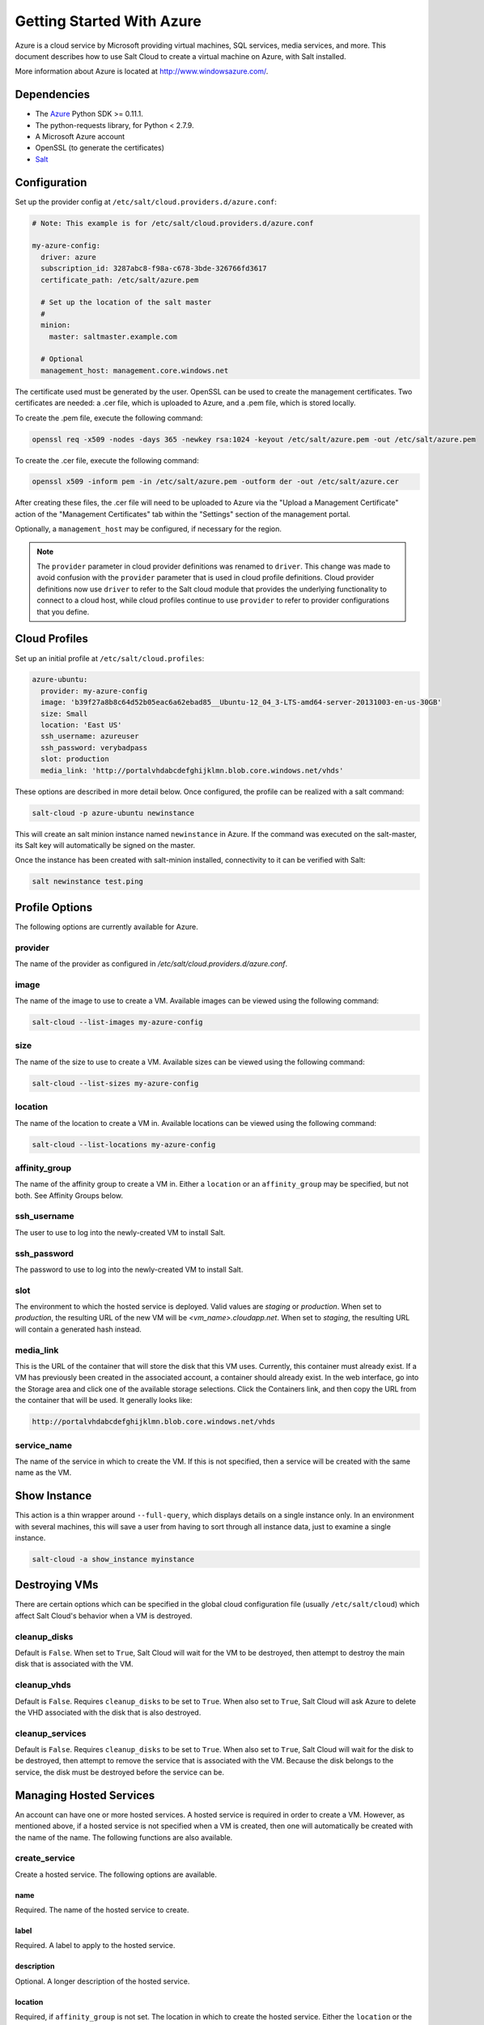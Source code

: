 ==========================
Getting Started With Azure
==========================

.. versionadded:: 2014.1.0

Azure is a cloud service by Microsoft providing virtual machines, SQL services,
media services, and more. This document describes how to use Salt Cloud to
create a virtual machine on Azure, with Salt installed.

More information about Azure is located at `http://www.windowsazure.com/
<http://www.windowsazure.com/>`_.


Dependencies
============
* The `Azure <https://pypi.python.org/pypi/azure>`_ Python SDK >= 0.11.1.
* The python-requests library, for Python < 2.7.9.
* A Microsoft Azure account
* OpenSSL (to generate the certificates)
* `Salt <https://github.com/saltstack/salt>`_


Configuration
=============

Set up the provider config at ``/etc/salt/cloud.providers.d/azure.conf``:

.. code-block:: yaml

    # Note: This example is for /etc/salt/cloud.providers.d/azure.conf

    my-azure-config:
      driver: azure
      subscription_id: 3287abc8-f98a-c678-3bde-326766fd3617
      certificate_path: /etc/salt/azure.pem

      # Set up the location of the salt master
      #
      minion:
        master: saltmaster.example.com

      # Optional
      management_host: management.core.windows.net

The certificate used must be generated by the user. OpenSSL can be used to
create the management certificates. Two certificates are needed: a .cer file,
which is uploaded to Azure, and a .pem file, which is stored locally.

To create the .pem file, execute the following command:

.. code-block:: bash

    openssl req -x509 -nodes -days 365 -newkey rsa:1024 -keyout /etc/salt/azure.pem -out /etc/salt/azure.pem

To create the .cer file, execute the following command:

.. code-block:: bash

    openssl x509 -inform pem -in /etc/salt/azure.pem -outform der -out /etc/salt/azure.cer

After creating these files, the .cer file will need to be uploaded to
Azure via the "Upload a Management Certificate" action of the "Management Certificates"
tab within the "Settings" section of the management portal.

Optionally, a ``management_host`` may be configured, if necessary for the region.

.. note::
    .. versionchanged:: 2015.8.0

    The ``provider`` parameter in cloud provider definitions was renamed to ``driver``. This
    change was made to avoid confusion with the ``provider`` parameter that is used in cloud profile
    definitions. Cloud provider definitions now use ``driver`` to refer to the Salt cloud module that
    provides the underlying functionality to connect to a cloud host, while cloud profiles continue
    to use ``provider`` to refer to provider configurations that you define.

Cloud Profiles
==============
Set up an initial profile at ``/etc/salt/cloud.profiles``:

.. code-block:: yaml

    azure-ubuntu:
      provider: my-azure-config
      image: 'b39f27a8b8c64d52b05eac6a62ebad85__Ubuntu-12_04_3-LTS-amd64-server-20131003-en-us-30GB'
      size: Small
      location: 'East US'
      ssh_username: azureuser
      ssh_password: verybadpass
      slot: production
      media_link: 'http://portalvhdabcdefghijklmn.blob.core.windows.net/vhds'

These options are described in more detail below. Once configured, the profile
can be realized with a salt command:

.. code-block:: bash

    salt-cloud -p azure-ubuntu newinstance

This will create an salt minion instance named ``newinstance`` in Azure. If
the command was executed on the salt-master, its Salt key will automatically
be signed on the master.

Once the instance has been created with salt-minion installed, connectivity to
it can be verified with Salt:

.. code-block:: bash

    salt newinstance test.ping


Profile Options
===============
The following options are currently available for Azure.

provider
--------
The name of the provider as configured in
`/etc/salt/cloud.providers.d/azure.conf`.

image
-----
The name of the image to use to create a VM. Available images can be viewed
using the following command:

.. code-block:: bash

    salt-cloud --list-images my-azure-config

size
----
The name of the size to use to create a VM. Available sizes can be viewed using
the following command:

.. code-block:: bash

    salt-cloud --list-sizes my-azure-config

location
--------
The name of the location to create a VM in. Available locations can be viewed
using the following command:

.. code-block:: bash

    salt-cloud --list-locations my-azure-config

affinity_group
--------------
The name of the affinity group to create a VM in. Either a ``location`` or an
``affinity_group`` may be specified, but not both. See Affinity Groups below.

ssh_username
------------
The user to use to log into the newly-created VM to install Salt.

ssh_password
------------
The password to use to log into the newly-created VM to install Salt.

slot
----
The environment to which the hosted service is deployed. Valid values are
`staging` or `production`. When set to `production`, the resulting URL of the
new VM will be `<vm_name>.cloudapp.net`. When set to `staging`, the resulting
URL will contain a generated hash instead.

media_link
----------
This is the URL of the container that will store the disk that this VM uses.
Currently, this container must already exist. If a VM has previously been
created in the associated account, a container should already exist. In the web
interface, go into the Storage area and click one of the available storage
selections. Click the Containers link, and then copy the URL from the container
that will be used. It generally looks like:

.. code-block:: yaml

    http://portalvhdabcdefghijklmn.blob.core.windows.net/vhds

service_name
------------
The name of the service in which to create the VM. If this is not specified,
then a service will be created with the same name as the VM.


Show Instance
=============
This action is a thin wrapper around ``--full-query``, which displays details on
a single instance only. In an environment with several machines, this will save
a user from having to sort through all instance data, just to examine a single
instance.

.. code-block:: bash

    salt-cloud -a show_instance myinstance


Destroying VMs
==============
There are certain options which can be specified in the global cloud
configuration file (usually ``/etc/salt/cloud``) which affect Salt Cloud's
behavior when a VM is destroyed.

cleanup_disks
-------------
.. versionadded:: 2015.8.0

Default is ``False``. When set to ``True``, Salt Cloud will wait for the VM to
be destroyed, then attempt to destroy the main disk that is associated with the
VM.

cleanup_vhds
------------
.. versionadded:: 2015.8.0

Default is ``False``. Requires ``cleanup_disks`` to be set to ``True``. When
also set to ``True``, Salt Cloud will ask Azure to delete the VHD associated
with the disk that is also destroyed.

cleanup_services
----------------
.. versionadded:: 2015.8.0

Default is ``False``. Requires ``cleanup_disks`` to be set to ``True``. When
also set to ``True``, Salt Cloud will wait for the disk to be destroyed, then
attempt to remove the service that is associated with the VM. Because the disk
belongs to the service, the disk must be destroyed before the service can be.


Managing Hosted Services
========================
.. versionadded:: 2015.8.0

An account can have one or more hosted services. A hosted service is required
in order to create a VM. However, as mentioned above, if a hosted service is not
specified when a VM is created, then one will automatically be created with the
name of the name. The following functions are also available.

create_service
--------------
Create a hosted service. The following options are available.

name
~~~~
Required. The name of the hosted service to create.

label
~~~~~
Required. A label to apply to the hosted service.

description
~~~~~~~~~~~
Optional. A longer description of the hosted service.

location
~~~~~~~~
Required, if ``affinity_group`` is not set. The location in which to create the
hosted service. Either the ``location`` or the ``affinity_group`` must be set,
but not both.

affinity_group
~~~~~~~~~~~~~~
Required, if ``location`` is not set. The affinity group in which to create the
hosted service. Either the ``location`` or the ``affinity_group`` must be set,
but not both.

extended_properties
~~~~~~~~~~~~~~~~~~~
Optional. Dictionary containing name/value pairs of hosted service properties.
You can have a maximum of 50 extended property name/value pairs. The maximum
length of the Name element is 64 characters, only alphanumeric characters and
underscores are valid in the Name, and the name must start with a letter.
The value has a maximum length of 255 characters.

CLI Example
~~~~~~~~~~~
The following example illustrates creating a hosted service.

.. code-block:: bash

    salt-cloud -f create_service my-azure name=my-service label=my-service location='West US'

show_service
------------
Return details about a specific hosted service. Can also be called with
``get_service``.

.. code-block:: bash

    salt-cloud -f show_storage my-azure name=my-service

list_services
-------------
List all hosted services associates with the subscription.

.. code-block:: bash

    salt-cloud -f list_services my-azure-config


delete_service
--------------
Delete a specific hosted service.

.. code-block:: bash

    salt-cloud -f delete_service my-azure name=my-service


Managing Storage Accounts
=========================
.. versionadded:: 2015.8.0

Salt Cloud can manage storage accounts associated with the account. The
following functions are available. Deprecated marked as deprecated are marked
as such as per the SDK documentation, but are still included for completeness
with the SDK.

create_storage
--------------
Create a storage account. The following options are supported.

name
~~~~
Required. The name of the storage account to create.

label
~~~~~
Required. A label to apply to the storage account.

description
~~~~~~~~~~~
Optional. A longer description of the storage account.

location
~~~~~~~~
Required, if ``affinity_group`` is not set. The location in which to create the
storage account. Either the ``location`` or the ``affinity_group`` must be set,
but not both.

affinity_group
~~~~~~~~~~~~~~
Required, if ``location`` is not set. The affinity group in which to create the
storage account. Either the ``location`` or the ``affinity_group`` must be set,
but not both.

extended_properties
~~~~~~~~~~~~~~~~~~~
Optional. Dictionary containing name/value pairs of storage account properties.
You can have a maximum of 50 extended property name/value pairs. The maximum
length of the Name element is 64 characters, only alphanumeric characters and
underscores are valid in the Name, and the name must start with a letter. The
value has a maximum length of 255 characters.

geo_replication_enabled
~~~~~~~~~~~~~~~~~~~~~~~
Deprecated. Replaced by the account_type parameter.

account_type
~~~~~~~~~~~~
Specifies whether the account supports locally-redundant storage, geo-redundant
storage, zone-redundant storage, or read access geo-redundant storage. Possible
values are:

- Standard_LRS
- Standard_ZRS
- Standard_GRS
- Standard_RAGRS

CLI Example
~~~~~~~~~~~
The following example illustrates creating a storage account.

.. code-block:: bash

    salt-cloud -f create_storage my-azure name=my-storage label=my-storage location='West US'

list_storage
------------
List all storage accounts associates with the subscription.

.. code-block:: bash

    salt-cloud -f list_storage my-azure-config

show_storage
------------
Return details about a specific storage account. Can also be called with
``get_storage``.

.. code-block:: bash

    salt-cloud -f show_storage my-azure name=my-storage

update_storage
--------------
Update details concerning a storage account. Any of the options available in
``create_storage`` can be used, but the name cannot be changed.

.. code-block:: bash

    salt-cloud -f update_storage my-azure name=my-storage label=my-storage

delete_storage
--------------
Delete a specific storage account.

.. code-block:: bash

    salt-cloud -f delete_storage my-azure name=my-storage

show_storage_keys
-----------------
Returns the primary and secondary access keys for the specified storage account.

.. code-block:: bash

    salt-cloud -f show_storage_keys my-azure name=my-storage

regenerate_storage_keys
-----------------------
Regenerate storage account keys. Requires a key_type ("primary" or "secondary")
to be specified.

.. code-block:: bash

    salt-cloud -f regenerate_storage_keys my-azure name=my-storage key_type=primary


Managing Disks
==============
.. versionadded:: 2015.8.0

When a VM is created, a disk will also be created for it. The following
functions are available for managing disks. Deprecated marked as deprecated are
marked as such as per the SDK documentation, but are still included for
completeness with the SDK.

show_disk
---------
Return details about a specific disk. Can also be called with ``get_disk``.

.. code-block:: bash

    salt-cloud -f show_disk my-azure name=my-disk

list_disks
----------
List all disks associates with the account.

.. code-block:: bash

    salt-cloud -f list_disks my-azure

update_disk
-----------
Update details for a disk. The following options are available.

name
~~~~
Required. The name of the disk to update.

has_operating_system
~~~~~~~~~~~~~~~~~~~~
Deprecated.

label
~~~~~
Required. The label for the disk.

media_link
~~~~~~~~~~
Deprecated. The location of the disk in the account, including the storage
container that it is in. This should not need to be changed.

new_name
~~~~~~~~
Deprecated. If renaming the disk, the new name.

os
~~~
Deprecated.

CLI Example
~~~~~~~~~~~
The following example illustrates updating a disk.

.. code-block:: bash

    salt-cloud -f update_disk my-azure name=my-disk label=my-disk

delete_disk
-----------
Delete a specific disk.

.. code-block:: bash

    salt-cloud -f delete_disk my-azure name=my-disk


Managing Service Certificates
=============================
.. versionadded:: 2015.8.0

Stored at the cloud service level, these certificates are used by your deployed
services. For more information on service certificates, see the following link:

* `Manage Certificates`__

.. __: https://msdn.microsoft.com/en-us/library/azure/gg981929.aspx

The following functions are available.

list_service_certificates
-------------------------
List service certificates associated with the account.

.. code-block:: bash

    salt-cloud -f list_service_certificates my-azure

show_service_certificate
------------------------
Show the data for a specific service certificate associated with the account.
The ``name``, ``thumbprint``, and ``thumbalgorithm`` can be obtained from
``list_service_certificates``. Can also be called with
``get_service_certificate``.

.. code-block:: bash

    salt-cloud -f show_service_certificate my-azure name=my_service_certificate \
        thumbalgorithm=sha1 thumbprint=0123456789ABCDEF

add_service_certificate
-----------------------
Add a service certificate to the account. This requires that a certificate
already exists, which is then added to the account. For more information on
creating the certificate itself, see:

* `Create a Service Certificate for Azure`__

.. __: https://msdn.microsoft.com/en-us/library/azure/gg432987.aspx

The following options are available.

name
~~~~
Required. The name of the hosted service that the certificate will belong to.

data
~~~~
Required. The base-64 encoded form of the pfx file.

certificate_format
~~~~~~~~~~~~~~~~~~
Required. The service certificate format. The only supported value is pfx.

password
~~~~~~~~
The certificate password.

.. code-block:: bash

    salt-cloud -f add_service_certificate my-azure name=my-cert \
        data='...CERT_DATA...' certificate_format=pfx password=verybadpass

delete_service_certificate
--------------------------
Delete a service certificate from the account. The ``name``, ``thumbprint``,
and ``thumbalgorithm`` can be obtained from ``list_service_certificates``.

.. code-block:: bash

    salt-cloud -f delete_service_certificate my-azure \
        name=my_service_certificate \
        thumbalgorithm=sha1 thumbprint=0123456789ABCDEF


Managing Management Certificates
================================
.. versionadded:: 2015.8.0

A Azure management certificate is an X.509 v3 certificate used to authenticate
an agent, such as Visual Studio Tools for Windows Azure or a client application
that uses the Service Management API, acting on behalf of the subscription owner
to manage subscription resources. Azure management certificates are uploaded to
Azure and stored at the subscription level. The management certificate store can
hold up to 100 certificates per subscription. These certificates are used to
authenticate your Windows Azure deployment.

For more information on management certificates, see the following link.

* `Manage Certificates`__

.. __: https://msdn.microsoft.com/en-us/library/azure/gg981929.aspx

The following functions are available.

list_management_certificates
----------------------------
List management certificates associated with the account.

.. code-block:: bash

    salt-cloud -f list_management_certificates my-azure

show_management_certificate
---------------------------
Show the data for a specific management certificate associated with the account.
The ``name``, ``thumbprint``, and ``thumbalgorithm`` can be obtained from
``list_management_certificates``. Can also be called with
``get_management_certificate``.

.. code-block:: bash

    salt-cloud -f show_management_certificate my-azure name=my_management_certificate \
        thumbalgorithm=sha1 thumbprint=0123456789ABCDEF

add_management_certificate
--------------------------
Management certificates must have a key length of at least 2048 bits and should
reside in the Personal certificate store. When the certificate is installed on
the client, it should contain the private key of the certificate. To upload to
the certificate to the Microsoft Azure Management Portal, you must export it as
a .cer format file that does not contain the private key. For more information
on creating management certificates, see the following link:

* `Create and Upload a Management Certificate for Azure`__

.. __: https://msdn.microsoft.com/en-us/library/azure/gg551722.aspx

The following options are available.

public_key
~~~~~~~~~~
A base64 representation of the management certificate public key.

thumbprint
~~~~~~~~~~
The thumb print that uniquely identifies the management certificate.

data
~~~~
The certificate's raw data in base-64 encoded .cer format.

.. code-block:: bash

    salt-cloud -f add_management_certificate my-azure public_key='...PUBKEY...' \
        thumbprint=0123456789ABCDEF data='...CERT_DATA...'

delete_management_certificate
-----------------------------
Delete a management certificate from the account. The ``thumbprint`` can be
obtained from ``list_management_certificates``.

.. code-block:: bash

    salt-cloud -f delete_management_certificate my-azure thumbprint=0123456789ABCDEF


Virtual Network Management
==========================
.. versionadded:: 2015.8.0

The following are functions for managing virtual networks.

list_virtual_networks
---------------------
List input endpoints associated with the deployment.

.. code-block:: bash

    salt-cloud -f list_virtual_networks my-azure service=myservice deployment=mydeployment


Managing Input Endpoints
========================
.. versionadded:: 2015.8.0

Input endpoints are used to manage port access for roles. Because endpoints
cannot be managed by the Azure Python SDK, Salt Cloud uses the API directly.
With versions of Python before 2.7.9, the ``requests-python`` package needs to
be installed in order for this to work. Additionally, the following needs to be
set in the master's configuration file:

.. code-block:: bash

    requests_lib: True

The following functions are available.

list_input_endpoints
--------------------
List input endpoints associated with the deployment

.. code-block:: bash

    salt-cloud -f list_input_endpoints my-azure service=myservice deployment=mydeployment

show_input_endpoint
-------------------
Show an input endpoint associated with the deployment

.. code-block:: bash

    salt-cloud -f show_input_endpoint my-azure service=myservice \
        deployment=mydeployment name=SSH

add_input_endpoint
------------------
Add an input endpoint to the deployment. Please note that there may be a delay
before the changes show up. The following options are available.

service
~~~~~~~
Required. The name of the hosted service which the VM belongs to.

deployment
~~~~~~~~~~
Required. The name of the deployment that the VM belongs to. If the VM was
created with Salt Cloud, the deployment name probably matches the VM name.

role
~~~~
Required. The name of the role that the VM belongs to. If the VM was created
with Salt Cloud, the role name probably matches the VM name.

name
~~~~
Required. The name of the input endpoint. This typically matches the port that
the endpoint is set to. For instance, port 22 would be called SSH.

port
~~~~
Required. The public (Internet-facing) port that is used for the endpoint.

local_port
~~~~~~~~~~
Optional. The private port on the VM itself that will be matched with the port.
This is typically the same as the ``port``. If this value is not specified, it
will be copied from ``port``.

protocol
~~~~~~~~
Required. Either ``tcp`` or ``udp``.

enable_direct_server_return
~~~~~~~~~~~~~~~~~~~~~~~~~~~
Optional. If an internal load balancer exists in the account, it can be used
with a direct server return. The default value is ``False``. Please see the
following article for an explanation of this option.

* `Load Balancing for Azure Infrastructure Services`__

.. __: http://azure.microsoft.com/en-us/documentation/articles/virtual-machines-load-balance/

timeout_for_tcp_idle_connection
~~~~~~~~~~~~~~~~~~~~~~~~~~~~~~~
Optional. The default value is ``4``. Please see the following article for an
explanation of this option.

* `Configurable Idle Timeout for Azure Load Balancer`__

.. __: http://azure.microsoft.com/blog/2014/08/14/new-configurable-idle-timeout-for-azure-load-balancer/

CLI Example
~~~~~~~~~~~
The following example illustrates adding an input endpoint.

.. code-block:: bash

    salt-cloud -f add_input_endpoint my-azure service=myservice \
        deployment=mydeployment role=myrole name=HTTP local_port=80 \
        port=80 protocol=tcp enable_direct_server_return=False \
        timeout_for_tcp_idle_connection=4

update_input_endpoint
---------------------
Updates the details for a specific input endpoint. All options from
``add_input_endpoint`` are supported.

.. code-block:: bash

    salt-cloud -f update_input_endpoint my-azure service=myservice \
        deployment=mydeployment role=myrole name=HTTP local_port=80 \
        port=80 protocol=tcp enable_direct_server_return=False \
        timeout_for_tcp_idle_connection=4

delete_input_endpoint
---------------------
Delete an input endpoint from the deployment. Please note that there may be a
delay before the changes show up.  The following items are required.

CLI Example
~~~~~~~~~~~
The following example illustrates deleting an input endpoint.

service
~~~~~~~
The name of the hosted service which the VM belongs to.

deployment
~~~~~~~~~~
The name of the deployment that the VM belongs to. If the VM was created with
Salt Cloud, the deployment name probably matches the VM name.

role
~~~~
The name of the role that the VM belongs to. If the VM was created with Salt
Cloud, the role name probably matches the VM name.

name
~~~~
The name of the input endpoint. This typically matches the port that the
endpoint is set to. For instance, port 22 would be called SSH.

.. code-block:: bash

    salt-cloud -f delete_input_endpoint my-azure service=myservice \
        deployment=mydeployment role=myrole name=HTTP


Managing Affinity Groups
========================
.. versionadded:: 2015.8.0

Affinity groups allow you to group your Azure services to optimize performance.
All services and VMs within an affinity group will be located in the same
region. For more information on Affinity groups, see the following link:

* `Create an Affinity Group in the Management Portal`__

.. __: https://msdn.microsoft.com/en-us/library/azure/jj156209.aspx

The following functions are available.

list_affinity_groups
--------------------
List input endpoints associated with the account

.. code-block:: bash

    salt-cloud -f list_affinity_groups my-azure

show_affinity_group
-------------------
Show an affinity group associated with the account

.. code-block:: bash

    salt-cloud -f show_affinity_group my-azure service=myservice \
        deployment=mydeployment name=SSH

create_affinity_group
---------------------
Create a new affinity group. The following options are supported.

name
~~~~
Required. The name of the new affinity group.

location
~~~~~~~~
Required. The region in which the affinity group lives.

label
~~~~~
Required. A label describing the new affinity group.

description
~~~~~~~~~~~
Optional. A longer description of the affinity group.

.. code-block:: bash

    salt-cloud -f create_affinity_group my-azure name=my_affinity_group \
       label=my-affinity-group location='West US'

update_affinity_group
---------------------
Update an affinity group's properties

.. code-block:: bash

    salt-cloud -f update_affinity_group my-azure name=my_group label=my_group

delete_affinity_group
---------------------
Delete a specific affinity group associated with the account

.. code-block:: bash

    salt-cloud -f delete_affinity_group my-azure name=my_affinity_group


Managing Blob Storage
=====================
.. versionadded:: 2015.8.0

Azure storage containers and their contents can be managed with Salt Cloud. This
is not as elegant as using one of the other available clients in Windows, but it
benefits Linux and Unix users, as there are fewer options available on those
platforms.

Blob Storage Configuration
--------------------------
Blob storage must be configured differently than the standard Azure
configuration. Both a ``storage_account`` and a ``storage_key`` must be
specified either through the Azure provider configuration (in addition to the
other Azure configuration) or via the command line.

.. code-block:: yaml

    storage_account: mystorage
    storage_key: ffhj334fDSGFEGDFGFDewr34fwfsFSDFwe==

storage_account
~~~~~~~~~~~~~~~
This is one of the storage accounts that is available via the ``list_storage``
function.

storage_key
~~~~~~~~~~~
Both a primary and a secondary ``storage_key`` can be obtained by running the
``show_storage_keys`` function. Either key may be used.


Blob Functions
--------------
The following functions are made available through Salt Cloud for managing
blog storage.

make_blob_url
~~~~~~~~~~~~~
Creates the URL to access a blob

.. code-block:: bash

    salt-cloud -f make_blob_url my-azure container=mycontainer blob=myblob

container
`````````
Name of the container.

blob
````
Name of the blob.

account
```````
Name of the storage account. If not specified, derives the host base
from the provider configuration.

protocol
````````
Protocol to use: 'http' or 'https'. If not specified, derives the host
base from the provider configuration.

host_base
`````````
Live host base URL.  If not specified, derives the host base from the
provider configuration.


list_storage_containers
~~~~~~~~~~~~~~~~~~~~~~~
List containers associated with the storage account

.. code-block:: bash

    salt-cloud -f list_storage_containers my-azure


create_storage_container
~~~~~~~~~~~~~~~~~~~~~~~~
Create a storage container

.. code-block:: bash

    salt-cloud -f create_storage_container my-azure name=mycontainer

name
````
Name of container to create.

meta_name_values
````````````````
Optional. A dict with name_value pairs to associate with the
container as metadata. Example:{'Category':'test'}

blob_public_access
``````````````````
Optional. Possible values include: container, blob

fail_on_exist
`````````````
Specify whether to throw an exception when the container exists.


show_storage_container
~~~~~~~~~~~~~~~~~~~~~~
Show a container associated with the storage account

.. code-block:: bash

    salt-cloud -f show_storage_container my-azure name=myservice

name
````
Name of container to show.


show_storage_container_metadata
~~~~~~~~~~~~~~~~~~~~~~~~~~~~~~~
Show a storage container's metadata

.. code-block:: bash

    salt-cloud -f show_storage_container_metadata my-azure name=myservice

name
````
Name of container to show.

lease_id
````````
If specified, show_storage_container_metadata only succeeds if the
container's lease is active and matches this ID.


set_storage_container_metadata
~~~~~~~~~~~~~~~~~~~~~~~~~~~~~~
Set a storage container's metadata

.. code-block:: bash

    salt-cloud -f set_storage_container my-azure name=mycontainer \
        x_ms_meta_name_values='{"my_name": "my_value"}'

name
````
Name of existing container.
meta_name_values
````````````````
A dict containing name, value for metadata.
Example: {'category':'test'}
lease_id
````````
If specified, set_storage_container_metadata only succeeds if the
container's lease is active and matches this ID.


show_storage_container_acl
~~~~~~~~~~~~~~~~~~~~~~~~~~
Show a storage container's acl

.. code-block:: bash

    salt-cloud -f show_storage_container_acl my-azure name=myservice

name
````
Name of existing container.

lease_id
````````
If specified, show_storage_container_acl only succeeds if the
container's lease is active and matches this ID.


set_storage_container_acl
~~~~~~~~~~~~~~~~~~~~~~~~~
Set a storage container's acl

.. code-block:: bash

    salt-cloud -f set_storage_container my-azure name=mycontainer

name
````
Name of existing container.

signed_identifiers
``````````````````
SignedIdentifers instance

blob_public_access
``````````````````
Optional. Possible values include: container, blob

lease_id
````````
If specified, set_storage_container_acl only succeeds if the
container's lease is active and matches this ID.


delete_storage_container
~~~~~~~~~~~~~~~~~~~~~~~~
Delete a container associated with the storage account

.. code-block:: bash

    salt-cloud -f delete_storage_container my-azure name=mycontainer

name
````
Name of container to create.

fail_not_exist
``````````````
Specify whether to throw an exception when the container exists.

lease_id
````````
If specified, delete_storage_container only succeeds if the
container's lease is active and matches this ID.


lease_storage_container
~~~~~~~~~~~~~~~~~~~~~~~
Lease a container associated with the storage account

.. code-block:: bash

    salt-cloud -f lease_storage_container my-azure name=mycontainer

name
````
Name of container to create.

lease_action
````````````
Required. Possible values: acquire|renew|release|break|change

lease_id
````````
Required if the container has an active lease.

lease_duration
``````````````
Specifies the duration of the lease, in seconds, or negative one
(-1) for a lease that never expires. A non-infinite lease can be
between 15 and 60 seconds. A lease duration cannot be changed
using renew or change. For backwards compatibility, the default is
60, and the value is only used on an acquire operation.

lease_break_period
``````````````````
Optional. For a break operation, this is the proposed duration of
seconds that the lease should continue before it is broken, between
0 and 60 seconds. This break period is only used if it is shorter
than the time remaining on the lease. If longer, the time remaining
on the lease is used. A new lease will not be available before the
break period has expired, but the lease may be held for longer than
the break period. If this header does not appear with a break
operation, a fixed-duration lease breaks after the remaining lease
period elapses, and an infinite lease breaks immediately.

proposed_lease_id
`````````````````
Optional for acquire, required for change. Proposed lease ID, in a
GUID string format.


list_blobs
~~~~~~~~~~
List blobs associated with the container

.. code-block:: bash

    salt-cloud -f list_blobs my-azure container=mycontainer

container
`````````
The name of the storage container

prefix
``````
Optional. Filters the results to return only blobs whose names
begin with the specified prefix.

marker
``````
Optional. A string value that identifies the portion of the list
to be returned with the next list operation. The operation returns
a marker value within the response body if the list returned was
not complete. The marker value may then be used in a subsequent
call to request the next set of list items. The marker value is
opaque to the client.

maxresults
``````````
Optional. Specifies the maximum number of blobs to return,
including all BlobPrefix elements. If the request does not specify
maxresults or specifies a value greater than 5,000, the server will
return up to 5,000 items. Setting maxresults to a value less than
or equal to zero results in error response code 400 (Bad Request).

include
```````
Optional. Specifies one or more datasets to include in the
response. To specify more than one of these options on the URI,
you must separate each option with a comma. Valid values are::

    snapshots:
        Specifies that snapshots should be included in the
        enumeration. Snapshots are listed from oldest to newest in
        the response.
    metadata:
        Specifies that blob metadata be returned in the response.
    uncommittedblobs:
        Specifies that blobs for which blocks have been uploaded,
        but which have not been committed using Put Block List
        (REST API), be included in the response.
    copy:
        Version 2012-02-12 and newer. Specifies that metadata
        related to any current or previous Copy Blob operation
        should be included in the response.

delimiter
`````````
Optional. When the request includes this parameter, the operation
returns a BlobPrefix element in the response body that acts as a
placeholder for all blobs whose names begin with the same
substring up to the appearance of the delimiter character. The
delimiter may be a single character or a string.


show_blob_service_properties
~~~~~~~~~~~~~~~~~~~~~~~~~~~~
Show a blob's service properties

.. code-block:: bash

    salt-cloud -f show_blob_service_properties my-azure


set_blob_service_properties
~~~~~~~~~~~~~~~~~~~~~~~~~~~
Sets the properties of a storage account's Blob service, including
Windows Azure Storage Analytics. You can also use this operation to
set the default request version for all incoming requests that do not
have a version specified.

.. code-block:: bash

    salt-cloud -f set_blob_service_properties my-azure

properties
``````````
a StorageServiceProperties object.

timeout
```````
Optional. The timeout parameter is expressed in seconds.


show_blob_properties
~~~~~~~~~~~~~~~~~~~~
Returns all user-defined metadata, standard HTTP properties, and
system properties for the blob.

.. code-block:: bash

    salt-cloud -f show_blob_properties my-azure container=mycontainer blob=myblob

container
`````````
Name of existing container.

blob
````
Name of existing blob.

lease_id
````````
Required if the blob has an active lease.


set_blob_properties
~~~~~~~~~~~~~~~~~~~
Set a blob's properties

.. code-block:: bash

    salt-cloud -f set_blob_properties my-azure

container
`````````
Name of existing container.

blob
````
Name of existing blob.

blob_cache_control
``````````````````
Optional. Modifies the cache control string for the blob.

blob_content_type
`````````````````
Optional. Sets the blob's content type.

blob_content_md5
````````````````
Optional. Sets the blob's MD5 hash.

blob_content_encoding
`````````````````````
Optional. Sets the blob's content encoding.

blob_content_language
`````````````````````
Optional. Sets the blob's content language.

lease_id
````````
Required if the blob has an active lease.

blob_content_disposition
````````````````````````
Optional. Sets the blob's Content-Disposition header.
The Content-Disposition response header field conveys additional
information about how to process the response payload, and also can
be used to attach additional metadata. For example, if set to
attachment, it indicates that the user-agent should not display the
response, but instead show a Save As dialog with a filename other
than the blob name specified.


put_blob
~~~~~~~~
Upload a blob

.. code-block:: bash

    salt-cloud -f put_blob my-azure container=base name=top.sls blob_path=/srv/salt/top.sls
    salt-cloud -f put_blob my-azure container=base name=content.txt blob_content='Some content'

container
`````````
Name of existing container.

name
````
Name of existing blob.

blob_path
`````````
The path on the local machine of the file to upload as a blob. Either
this or blob_content must be specified.

blob_content
````````````
The actual content to be uploaded as a blob. Either this or blob_path
must me specified.

cache_control
`````````````
Optional. The Blob service stores this value but does not use or
modify it.

content_language
````````````````
Optional. Specifies the natural languages used by this resource.

content_md5
```````````
Optional. An MD5 hash of the blob content. This hash is used to
verify the integrity of the blob during transport. When this header
is specified, the storage service checks the hash that has arrived
with the one that was sent. If the two hashes do not match, the
operation will fail with error code 400 (Bad Request).

blob_content_type
`````````````````
Optional. Set the blob's content type.

blob_content_encoding
`````````````````````
Optional. Set the blob's content encoding.

blob_content_language
`````````````````````
Optional. Set the blob's content language.

blob_content_md5
````````````````
Optional. Set the blob's MD5 hash.

blob_cache_control
``````````````````
Optional. Sets the blob's cache control.

meta_name_values
````````````````
A dict containing name, value for metadata.

lease_id
````````
Required if the blob has an active lease.


get_blob
~~~~~~~~
Download a blob

.. code-block:: bash

    salt-cloud -f get_blob my-azure container=base name=top.sls local_path=/srv/salt/top.sls
    salt-cloud -f get_blob my-azure container=base name=content.txt return_content=True

container
`````````
Name of existing container.

name
````
Name of existing blob.

local_path
``````````
The path on the local machine to download the blob to. Either this or
return_content must be specified.

return_content
``````````````
Whether or not to return the content directly from the blob. If
specified, must be True or False. Either this or the local_path must
be specified.

snapshot
````````
Optional. The snapshot parameter is an opaque DateTime value that,
when present, specifies the blob snapshot to retrieve.

lease_id
````````
Required if the blob has an active lease.

progress_callback
`````````````````
callback for progress with signature function(current, total) where
current is the number of bytes transfered so far, and total is the
size of the blob.

max_connections
```````````````
Maximum number of parallel connections to use when the blob size
exceeds 64MB.
Set to 1 to download the blob chunks sequentially.
Set to 2 or more to download the blob chunks in parallel. This uses
more system resources but will download faster.

max_retries
```````````
Number of times to retry download of blob chunk if an error occurs.

retry_wait
``````````
Sleep time in secs between retries.
